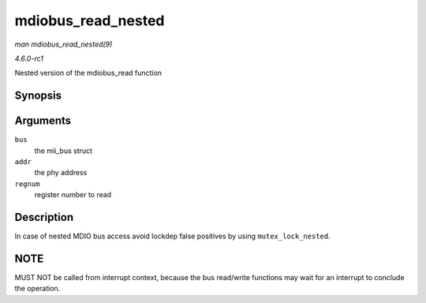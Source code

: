 
.. _API-mdiobus-read-nested:

===================
mdiobus_read_nested
===================

*man mdiobus_read_nested(9)*

*4.6.0-rc1*

Nested version of the mdiobus_read function


Synopsis
========

.. c:function:: int mdiobus_read_nested( struct mii_bus * bus, int addr, u32 regnum )

Arguments
=========

``bus``
    the mii_bus struct

``addr``
    the phy address

``regnum``
    register number to read


Description
===========

In case of nested MDIO bus access avoid lockdep false positives by using ``mutex_lock_nested``.


NOTE
====

MUST NOT be called from interrupt context, because the bus read/write functions may wait for an interrupt to conclude the operation.
